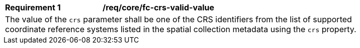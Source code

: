 [[req_crs-fc-crs-valid-value]]
[width="90%",cols="2,6a"]
|===
|*Requirement {counter:req-id}* |*/req/core/fc-crs-valid-value* +
2+| The value of the `crs` parameter shall be one of the CRS identifiers
from the list of supported coordinate reference systems listed in the 
spatial collection metadata using the `crs` property.
|===
